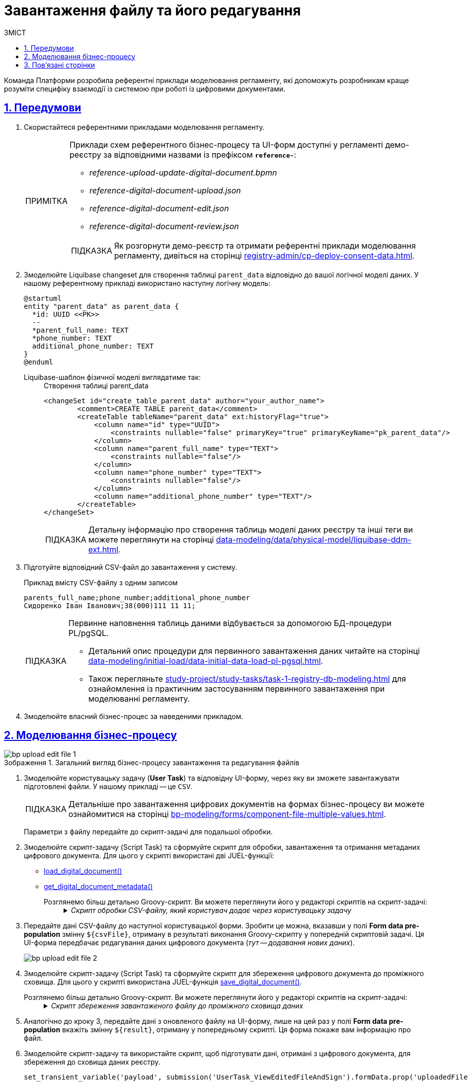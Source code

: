 :toc-title: ЗМІСТ
:toc: auto
:toclevels: 5
:experimental:
:important-caption:     ВАЖЛИВО
:note-caption:          ПРИМІТКА
:tip-caption:           ПІДКАЗКА
:warning-caption:       ПОПЕРЕДЖЕННЯ
:caution-caption:       УВАГА
:example-caption:           Приклад
:figure-caption:            Зображення
:table-caption:             Таблиця
:appendix-caption:          Додаток
:sectnums:
:sectnumlevels: 5
:sectanchors:
:sectlinks:
:partnums:

= Завантаження файлу та його редагування

Команда Платформи розробила референтні приклади моделювання регламенту, які допоможуть розробникам краще розуміти специфіку взаємодії із системою при роботі із цифровими документами.

== Передумови

. Скористайтеся референтними прикладами моделювання регламенту.
+
[NOTE]
====
Приклади схем референтного бізнес-процесу та UI-форм доступні у регламенті демо-реєстру за відповідними назвами із префіксом *`reference-`*:

* _reference-upload-update-digital-document.bpmn_
* _reference-digital-document-upload.json_
* _reference-digital-document-edit.json_
* _reference-digital-document-review.json_

TIP: Як розгорнути демо-реєстр та отримати референтні приклади моделювання регламенту, дивіться на сторінці xref:registry-admin/cp-deploy-consent-data.adoc[].
====

. Змоделюйте Liquibase changeset для створення таблиці `parent_data` відповідно до вашої логічної моделі даних. У нашому референтному прикладі використано наступну логічну модель:
+
[plantuml]
----
@startuml
entity "parent_data" as parent_data {
  *id: UUID <<PK>>
  --
  *parent_full_name: TEXT
  *phone_number: TEXT
  additional_phone_number: TEXT
}
@enduml

----
+
Liquibase-шаблон фізичної моделі виглядатиме так: ::
+
.Створення таблиці parent_data
[source,xml]
----
<changeSet id="create_table_parent_data" author="your_author_name">
        <comment>CREATE TABLE parent_data</comment>
        <createTable tableName="parent_data" ext:historyFlag="true">
            <column name="id" type="UUID">
                <constraints nullable="false" primaryKey="true" primaryKeyName="pk_parent_data"/>
            </column>
            <column name="parent_full_name" type="TEXT">
                <constraints nullable="false"/>
            </column>
            <column name="phone_number" type="TEXT">
                <constraints nullable="false"/>
            </column>
            <column name="additional_phone_number" type="TEXT"/>
        </createTable>
</changeSet>
----
+
TIP: Детальну інформацію про створення таблиць моделі даних реєстру та інші теги ви можете переглянути на сторінці xref:data-modeling/data/physical-model/liquibase-ddm-ext.adoc[].

. Підготуйте відповідний CSV-файл до завантаження у систему.
+
.Приклад вмісту CSV-файлу з одним записом
----
parents_full_name;phone_number;additional_phone_number
Сидоренко Іван Іванович;38(000)111 11 11;
----
+
[TIP]
====
Первинне наповнення таблиць даними відбувається за допомогою БД-процедури PL/pgSQL.

* Детальний опис процедури для первинного завантаження даних читайте на сторінці xref:data-modeling/initial-load/data-initial-data-load-pl-pgsql.adoc[].

* Також перегляньте xref:study-project/study-tasks/task-1-registry-db-modeling.adoc[] для ознайомлення із практичним застосуванням первинного завантаження при моделюванні регламенту.
====

. Змоделюйте власний бізнес-процес за наведеними прикладом.

== Моделювання бізнес-процесу

.Загальний вигляд бізнес-процесу завантаження та редагування файлів
image::best-practices/bp-upload-edit-file/bp-upload-edit-file-1.png[]

. Змоделюйте користувацьку задачу (*User Task*) та відповідну UI-форму, через яку ви зможете завантажувати підготовлені файли. У нашому прикладі -- це `CSV`.
+
[TIP]
====
Детальніше про завантаження цифрових документів на формах бізнес-процесу ви можете ознайомитися на сторінці xref:bp-modeling/forms/component-file-multiple-values.adoc[].
====
+
Параметри з файлу передайте до скрипт-задачі для подальшої обробки.

. Змоделюйте скрипт-задачу (Script Task) та сформуйте скрипт для обробки, завантаження та отримання метаданих цифрового документа. Для цього у скрипті використані дві JUEL-функції:

* xref:bp-modeling/bp/modeling-facilitation/modelling-with-juel-functions.adoc#load-digital-document[load_digital_document()]
* xref:bp-modeling/bp/modeling-facilitation/modelling-with-juel-functions.adoc#get-digital-document-metadata[get_digital_document_metadata()]

Розглянемо більш детально Groovy-скрипт. Ви можете переглянути його у редакторі скриптів на скрипт-задачі: ::
+
._Скрипт обробки CSV-файлу, який користувач додає через користувацьку задачу_
[%collapsible]
====
[source,groovy]
----
def file = submission('UserTask_AddDocument').formData.prop('file').elements().get(0)
        def id = file.prop('id').value();

        def document = load_digital_document(id)
        def originalMetadata = get_digital_document_metadata(id)

        def csvData = new String(document, 'UTF-8')
        if (csvData.startsWith("\ufeff")) {
          csvData = csvData.substring(1)
        }

        def records = csvData.readLines()

        def headers = records[0].split(';')

        set_variable("originalHeaders", headers)

        def jsonData = []
        for (int i = 1; i < records.size(); i++) {
          def record = records[i].split(';', -1)
          def recordData = [:]
          for (int j = 0; j < headers.size(); j++) {
            recordData[headers[j]] = record[j]
          }
          jsonData.add(recordData)
        }

        def output = [:]
        output['csvFile'] = jsonData

        set_variable('originalMetadata', S(originalMetadata, 'application/json'))
        set_variable('csvFile', S(output, 'application/json'))
----

Цей скрипт обробляє CSV-файл, який користувач додає через задачу `UserTask_AddDocument`. Розгляньмо, як він працює:

. Скрипт спочатку отримує файл із даними, який користувач завантажив на UI-формі Кабінету:
+
[source,groovy]
----
def file = submission('UserTask_AddDocument').formData.prop('file').elements().get(0)
def id = file.prop('id').value();
----

. Потім використовується функція `load_digital_document(id)`, щоб завантажити цифровий документ зі вказаним ID, а також отримуємо метадані цього документа:
+
[source,groovy]
----
def document = load_digital_document(id)
def originalMetadata = get_digital_document_metadata(id)
----

. Цифровий документ, який ми отримали, перетворюється з байтів у рядок (стрічку) з використанням кодування `UTF-8`. Якщо стрічка починається з `BOM` (позначка порядку байтів), вона видаляється:
+
[source,groovy]
----
def csvData = new String(document, 'UTF-8')
if (csvData.startsWith("\ufeff")) {
  csvData = csvData.substring(1)
}
----

. Дані з CSV-файлу читаються рядок за рядком. Перший рядок містить заголовки, які зберігаються в змінну:
+
[source,groovy]
----
def records = csvData.readLines()
def headers = records[0].split(';')
----

. Потім скрипт проходить по кожному рядку CSV-файлу (крім першого), ділить рядок на окремі значення за допомогою розділювача (`;`) і створює асоціативний масив (`map`), де ключі відповідають заголовкам CSV, а значення -- конкретним значенням в рядку. Всі ці асоціативні масиви збираються у список:
+
[source,groovy]
----
def jsonData = []
for (int i = 1; i < records.size(); i++) {
  def record = records[i].split(';', -1)
  def recordData = [:]
  for (int j = 0; j < headers.size(); j++) {
    recordData[headers[j]] = record[j]
  }
  jsonData.add(recordData)
}
----

. На завершальному етапі скрипт зберігає оригінальні метадані документа та оброблені дані CSV-файлу до змінних `originalMetadata` та `csvFile`, які можуть використовуватися в інших місцях бізнес-процесу:
+
[source,groovy]
----
set_variable('originalMetadata', S(originalMetadata, 'application/json'))
set_variable('csvFile', S(output, 'application/json'))
----

У випадку, якщо ви отримуєте CSV-файл від користувача і хочете обробити його в робочому процесі, цей скрипт -- хороший приклад того, як це можна зробити.
====

. Передайте дані CSV-файлу до наступної користувацької форми. Зробити це можна, вказавши у полі *Form data pre-population* змінну `${csvFile}`, отриману в результаті виконання Groovy-скрипту у попередній скриптовій задачі. Ця UI-форма передбачає редагування даних цифрового документа (_тут -- додавання нових даних_).
+
image:best-practices/bp-upload-edit-file/bp-upload-edit-file-2.png[]

. Змоделюйте скрипт-задачу (Script Task) та сформуйте скрипт для збереження цифрового документа до проміжного сховища. Для цього у скрипті використана JUEL-функція xref:bp-modeling/bp/modeling-facilitation/modelling-with-juel-functions.adoc#save-digital-document[save_digital_document()].

Розглянемо більш детально Groovy-скрипт. Ви можете переглянути його у редакторі скриптів на скрипт-задачі: ::
+
._Скрипт збереження завантаженого файлу до проміжного сховища даних_
[%collapsible]
====
[source,groovy]
----
import groovy.json.JsonSlurper

        def payload = submission('UserTask_EditDocumentData').formData.prop('csvFile').elements()
        def records = new JsonSlurper().parseText(payload.toString())
        def csvData = "\uFEFF" + originalHeaders.join(';')

        records.each { record ->
          def values = originalHeaders.collect { header -> record.get(header) }
          def csvRow = values.join(';')
          csvData += '\n' + csvRow
        }

        def content = csvData.getBytes('UTF-8')

        def fileName = originalMetadata.prop('name').value()
        def metadata = save_digital_document(content, fileName)

        def result = [:]
        result['uploadedFile'] = [metadata]

        set_variable('result', S(result, 'application/json'))
----
Цей Groovy скрипт виконує декілька кроків, зокрема:

. Отримує дані з форми під назвою `UserTask_EditDocumentData`, які являють собою JSON об'єкт, та конвертує їх в об'єкт Groovy за допомогою `JsonSlurper`.
+
[source,groovy]
----
def payload = submission('UserTask_EditDocumentData').formData.prop('csvFile').elements()
def records = new JsonSlurper().parseText(payload.toString())
----

. Ініціює змінну `csvData` зі значеннями заголовків з оригінального файлу, що розділені символом `;`.
+
[source,groovy]
----
def csvData = "\uFEFF" + originalHeaders.join(';')
----

. Перебирає записи JSON (що були CSV) та для кожного запису формує рядок CSV, додаючи його до `csvData`.
+
[source,groovy]
----
records.each { record ->
  def values = originalHeaders.collect { header -> record.get(header) }
  def csvRow = values.join(';')
  csvData += '\n' + csvRow
}
----

. Конвертує `csvData` в байтовий масив із кодуванням `UTF-8`.
+
[source,groovy]
----
def content = csvData.getBytes('UTF-8')
----

. Зберігає оновлений документ в сервісі цифрових документів та отримує метадані документа.
+
[source,groovy]
----
def fileName = originalMetadata.prop('name').value()
def metadata = save_digital_document(content, fileName)
----

. Створює об'єкт, який містить метадані завантаженого документа, та зберігає його у змінній `result` процесу.
+
[source,groovy]
----
def result = [:]
result['uploadedFile'] = [metadata]
set_variable('result', S(result, 'application/json'))
----
+
В сукупності, цей скрипт виконує задачу конвертації JSON формату назад у CSV, зберігає оновлений CSV документ в сервісі цифрових документів, та зберігає метадані нового документа в змінній процесу.
====

. Аналогічно до кроку 3, передайте дані з оновленого файлу на UI-форму, лише на цей раз у полі *Form data pre-population* вкажіть змінну `${result}`, отриману у попередньому скрипті. Ця форма покаже вам інформацію про файл.

. Змоделюйте скрипт-задачу та використайте скрипт, щоб підготувати дані, отримані з цифрового документа, для збереження до сховища даних реєстру.
+
----
set_transient_variable('payload', submission('UserTask_ViewEditedFileAndSign').formData.prop('uploadedFile').elements().first())
----
+
Скрипт отримує дані із задачі `UserTask_ViewEditedFileAndSign` через функції `submission()`, обробляє їх та зберігає до тимчасової змінної `payload` за допомогою функції `set_transient_variable()`.

. Збережіть дані до постійного сховища. Для цього створіть сервісну задачу (*Service Task*) та використайте делегат *Batch creation of entities in data factory*.
+
TIP: Використання делегата при завантаженні файлів детально описано тут: xref:bp-modeling/bp/element-templates/bp-element-templates-installation-configuration.adoc#batch-creation-entities-v2[Створення сутностей масивом у фабриці даних (Batch creation of entities in data factory v2)].
+
image::best-practices/bp-upload-edit-file/bp-upload-edit-file-3.png[]

== Пов'язані сторінки

* xref:bp-modeling/bp/modeling-facilitation/modelling-with-juel-functions.adoc[]
* xref:bp-modeling/forms/component-file-multiple-values.adoc[]
* xref:bp-modeling/bp/loading-data-from-csv.adoc[]
